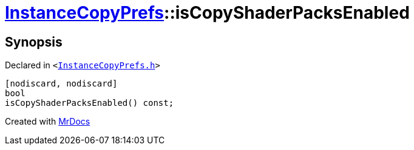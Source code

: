 [#InstanceCopyPrefs-isCopyShaderPacksEnabled]
= xref:InstanceCopyPrefs.adoc[InstanceCopyPrefs]::isCopyShaderPacksEnabled
:relfileprefix: ../
:mrdocs:


== Synopsis

Declared in `&lt;https://github.com/PrismLauncher/PrismLauncher/blob/develop/launcher/InstanceCopyPrefs.h#L19[InstanceCopyPrefs&period;h]&gt;`

[source,cpp,subs="verbatim,replacements,macros,-callouts"]
----
[nodiscard, nodiscard]
bool
isCopyShaderPacksEnabled() const;
----



[.small]#Created with https://www.mrdocs.com[MrDocs]#
